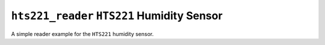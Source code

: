 ``hts221_reader`` ``HTS221`` Humidity Sensor
============================================

A simple reader example for the ``HTS221`` humidity sensor.
